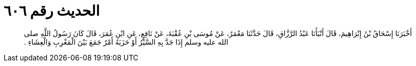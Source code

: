 
= الحديث رقم ٦٠٦

[quote.hadith]
أَخْبَرَنَا إِسْحَاقُ بْنُ إِبْرَاهِيمَ، قَالَ أَنْبَأَنَا عَبْدُ الرَّزَّاقِ، قَالَ حَدَّثَنَا مَعْمَرٌ، عَنْ مُوسَى بْنِ عُقْبَةَ، عَنْ نَافِعٍ، عَنِ ابْنِ عُمَرَ، قَالَ كَانَ رَسُولُ اللَّهِ صلى الله عليه وسلم إِذَا جَدَّ بِهِ السَّيْرُ أَوْ حَزَبَهُ أَمْرٌ جَمَعَ بَيْنَ الْمَغْرِبِ وَالْعِشَاءِ ‏.‏